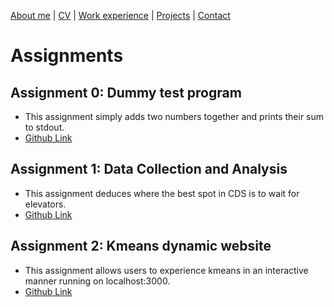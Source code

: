 #+OPTIONS: toc:nil num:nil

[[file:index.html][About me]] | [[file:resume/rossMikulskisResume.pdf][CV]] | [[file:work-experience.html][Work experience]] | [[file:projects.html][Projects]] | [[file:contact.html][Contact]]

* Assignments

** Assignment 0: Dummy test program
 * This assignment simply adds two numbers together and prints their sum to stdout.
 * [[https://github.com/rkulskis/rkulskis-assignment-0][Github Link]]
** Assignment 1: Data Collection and Analysis
 * This assignment deduces where the best spot in CDS is to wait for elevators.
 * [[https://github.com/rkulskis/rkulskis-assignment-1][Github Link]]
** Assignment 2: Kmeans dynamic website
 * This assignment allows users to experience kmeans in an interactive
	 manner running on localhost:3000.
 * [[https://github.com/rkulskis/rkulskis-assignment-2][Github Link]]
